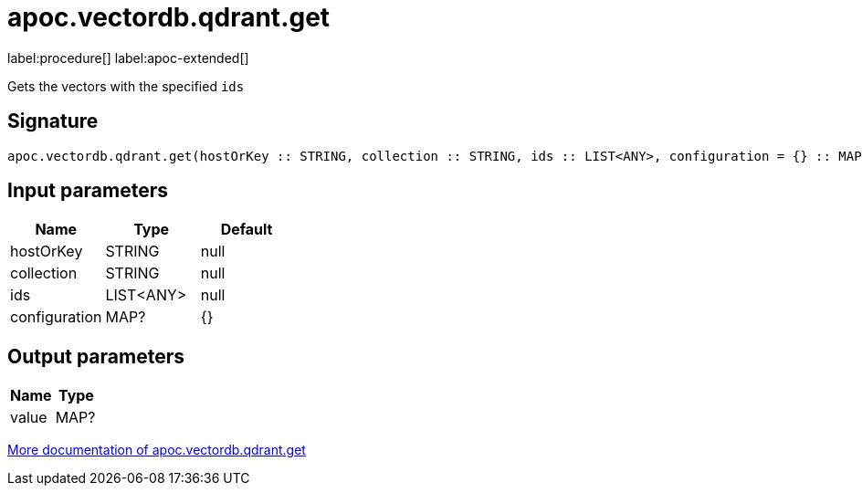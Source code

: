 = apoc.vectordb.qdrant.get
:description: This section contains reference documentation for the apoc.vectordb.qdrant.get procedure.

label:procedure[] label:apoc-extended[]

[.emphasis]
Gets the vectors with the specified `ids`

== Signature

[source]
----
apoc.vectordb.qdrant.get(hostOrKey :: STRING, collection :: STRING, ids :: LIST<ANY>, configuration = {} :: MAP?) :: (value :: MAP?)
----

== Input parameters
[.procedures, opts=header]
|===
| Name | Type | Default
|hostOrKey|STRING|null
|collection|STRING|null
|ids|LIST<ANY>|null
|configuration|MAP?|{}
|===

== Output parameters
[.procedures, opts=header]
|===
| Name | Type
|value|MAP?
|===

xref::vectordb/qdrant.adoc[More documentation of apoc.vectordb.qdrant.get,role=more information]
